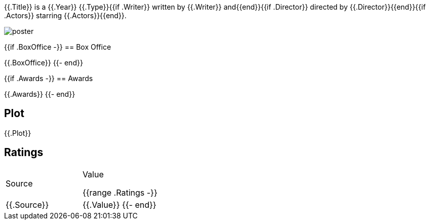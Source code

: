 {{.Title}} is a {{.Year}} {{.Type}}{{if .Writer}} written by {{.Writer}} and{{end}}{{if .Director}} directed by {{.Director}}{{end}}{{if .Actors}} starring {{.Actors}}{{end}}.

image::{{.Poster}}[poster]

{{if .BoxOffice -}}
== Box Office

{{.BoxOffice}}
{{- end}}

{{if .Awards -}}
== Awards

{{.Awards}}
{{- end}}

== Plot

{{.Plot}}

== Ratings

[cols="1,1"]
|===
|Source |Value

{{range .Ratings -}}
|{{.Source}} |{{.Value}}
{{- end}}
|=== 